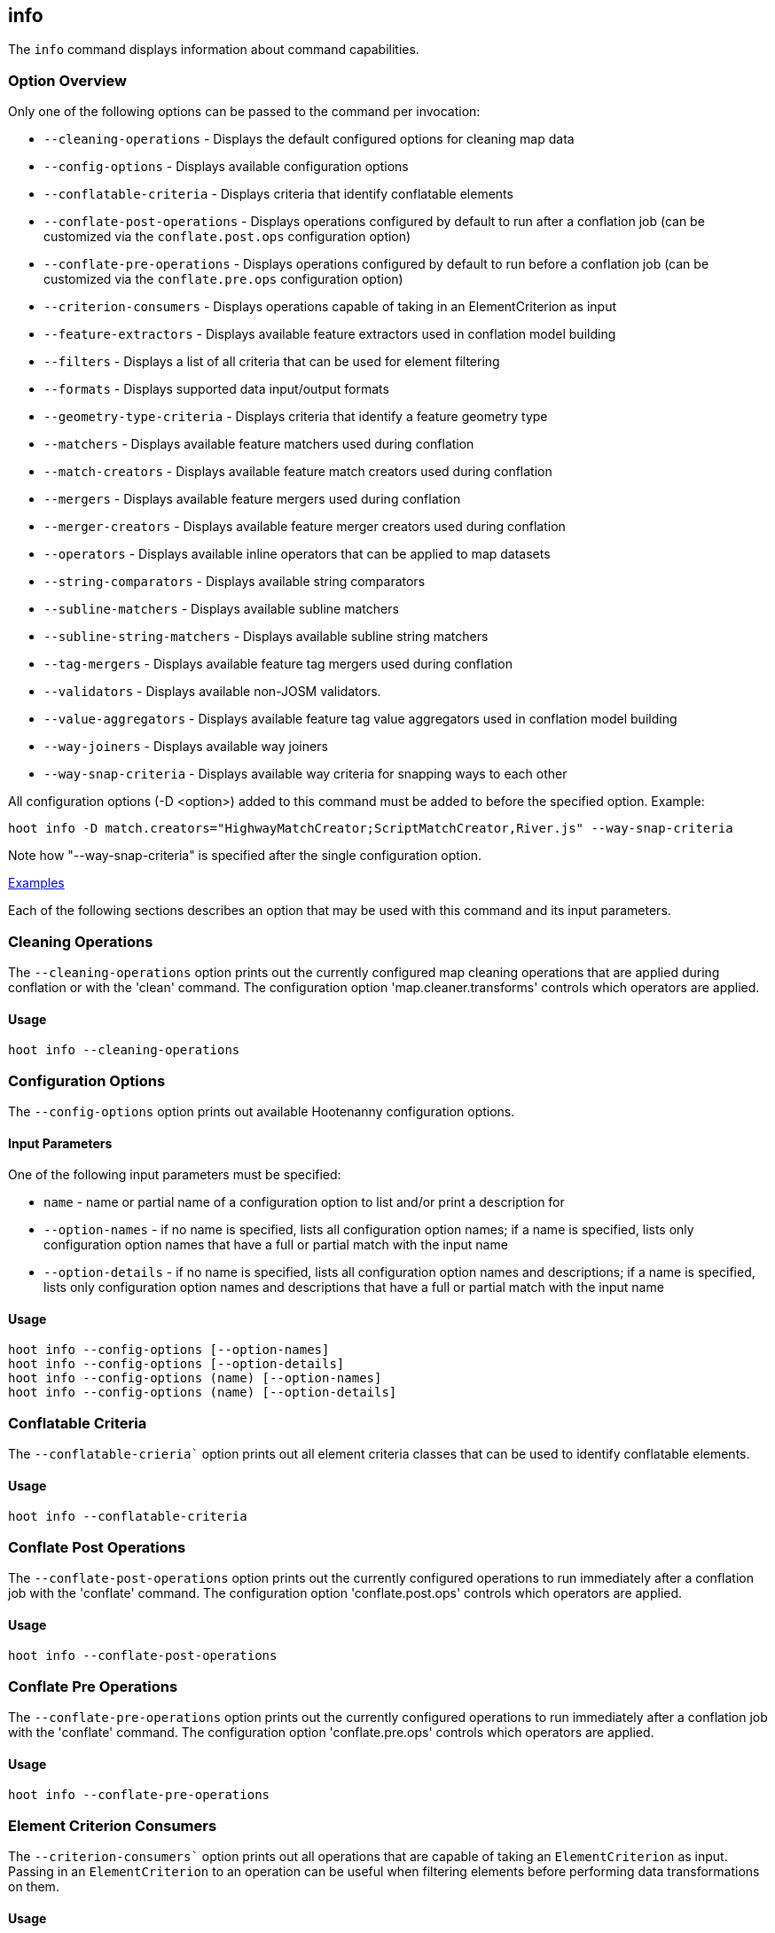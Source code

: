 [[info]]
== info

The `info` command displays information about command capabilities.

=== Option Overview

Only one of the following options can be passed to the command per invocation:

* `--cleaning-operations`      - Displays the default configured options for cleaning map data
* `--config-options`           - Displays available configuration options
* `--conflatable-criteria`     - Displays criteria that identify conflatable elements
* `--conflate-post-operations` - Displays operations configured by default to run after a conflation 
                                 job (can be customized via the `conflate.post.ops` configuration 
                                 option)
* `--conflate-pre-operations`  - Displays operations configured by default to run before a 
                                 conflation job (can be customized via the `conflate.pre.ops` 
                                 configuration option)
* `--criterion-consumers`      - Displays operations capable of taking in an ElementCriterion as 
                                 input
* `--feature-extractors`       - Displays available feature extractors used in conflation model 
                                 building
* `--filters`                  - Displays a list of all criteria that can be used for element 
                                 filtering
* `--formats`                  - Displays supported data input/output formats
* `--geometry-type-criteria`   - Displays criteria that identify a feature geometry type
* `--matchers`                 - Displays available feature matchers used during conflation
* `--match-creators`           - Displays available feature match creators used during conflation
* `--mergers`                  - Displays available feature mergers used during conflation
* `--merger-creators`          - Displays available feature merger creators used during conflation
* `--operators`                - Displays available inline operators that can be applied to map 
                                 datasets
* `--string-comparators`       - Displays available string comparators
* `--subline-matchers`         - Displays available subline matchers
* `--subline-string-matchers`  - Displays available subline string matchers
* `--tag-mergers`              - Displays available feature tag mergers used during conflation
* `--validators`               - Displays available non-JOSM validators.
* `--value-aggregators`        - Displays available feature tag value aggregators used in conflation 
                                 model building
* `--way-joiners`              - Displays available way joiners
* `--way-snap-criteria`        - Displays available way criteria for snapping ways to each other

All configuration options (-D <option>) added to this command must be added to before the specified 
option. Example:

--------
hoot info -D match.creators="HighwayMatchCreator;ScriptMatchCreator,River.js" --way-snap-criteria
--------

Note how "--way-snap-criteria" is specified after the single configuration option.

https://github.com/ngageoint/hootenanny/blob/master/docs/user/CommandLineExamples.asciidoc#metainfo[Examples]

Each of the following sections describes an option that may be used with this command and its input 
parameters.

=== Cleaning Operations

The `--cleaning-operations` option prints out the currently configured map cleaning operations that 
are applied during conflation or with the 'clean' command.  The configuration option 
'map.cleaner.transforms' controls which operators are applied.

==== Usage

--------------------------------------
hoot info --cleaning-operations
--------------------------------------

=== Configuration Options

The `--config-options` option prints out available Hootenanny configuration options.

==== Input Parameters

One of the following input parameters must be specified:

* `name`             - name or partial name of a configuration option to list and/or print a 
                       description for
* `--option-names`   - if no name is specified, lists all configuration option names; if a name is 
                       specified, lists only configuration option names that have a full or partial 
                       match with the input name
* `--option-details` - if no name is specified, lists all configuration option names and 
                       descriptions; if a name is specified, lists only configuration option names 
                       and descriptions that have a full or partial match with the input name

==== Usage

--------------------------------------
hoot info --config-options [--option-names]
hoot info --config-options [--option-details]
hoot info --config-options (name) [--option-names]
hoot info --config-options (name) [--option-details]
--------------------------------------

=== Conflatable Criteria

The `--conflatable-crieria`` option prints out all element criteria classes that can be used to
 identify conflatable elements.

==== Usage

--------------------------------------
hoot info --conflatable-criteria
--------------------------------------

=== Conflate Post Operations

The `--conflate-post-operations` option prints out the currently configured operations to run 
immediately after a conflation job with the 'conflate' command.  The configuration option 
'conflate.post.ops' controls which operators are applied.

==== Usage

--------------------------------------
hoot info --conflate-post-operations
--------------------------------------

=== Conflate Pre Operations

The `--conflate-pre-operations` option prints out the currently configured operations to run 
immediately after a conflation job with the 'conflate' command.  The configuration option 
'conflate.pre.ops' controls which operators are applied.

==== Usage

--------------------------------------
hoot info --conflate-pre-operations
--------------------------------------

=== Element Criterion Consumers

The `--criterion-consumers`` option prints out all operations that are capable of taking an 
`ElementCriterion` as input. Passing in an `ElementCriterion` to an operation can be useful when 
filtering elements before performing data transformations on them.

==== Usage

--------------------------------------
hoot info --criterion-consumers
--------------------------------------

=== Feature Extractors

The `--feature-extractors` option prints out available feature extractors that can be used when 
building a conflation model with manually matched map training data.

==== Usage

--------------------------------------
hoot info --feature-extractors
--------------------------------------

=== Filters

The `--filters`` option prints out all the element criteria classes, which are a subset of what is 
displayed with the `--operators` option. Element criteria can be used to filter elements during a 
conversion or conflation job.

==== Usage

--------------------------------------
hoot info --filters
--------------------------------------

=== Formats

The `--formats` option prints out supported data formats. 

The --input-bounded sub-option prints out input formats that support bounded reads with the `bounds`
configuration option.

==== Usage

--------------------------------------
hoot info --formats [--input] [--input-bounded] [--input-streamable] [--ogr] [--output] [--output-streamable]
--------------------------------------

=== Geometry Type Criteria

The `--geometry-type-crieria`` option prints out all element criteria classes that can be used to 
identify an element's geometry.

==== Usage

--------------------------------------
hoot info --geometry-type-crieria
--------------------------------------

=== Matchers

The `--matchers` option prints out available conflate matchers that may be applied when conflating 
data. Matchers contain the criteria to match a specific pair of features

==== Usage

--------------------------------------
hoot info --matchers
--------------------------------------

=== Match Creators

The `--match-creators` option prints out available conflate match creators that may be applied when 
conflating data. Match Creators are responsible for spawning matchers.

==== Usage

--------------------------------------
hoot info --match-creators
--------------------------------------

=== Mergers

The `--mergers` option prints out available conflate mergers that may be applied when conflating 
data. Mergers are created to merge a feature pair supported by a corresponding matcher.

==== Usage

--------------------------------------
hoot info --mergers
--------------------------------------

=== Merger Creators

The `--merger-creators` option prints out available conflate merger creators that may be applied 
when conflating data. Merger Creators are responsible for spawning mergers.

==== Usage

--------------------------------------
hoot info --merger-creators
--------------------------------------

=== Operators

The `--operators` option prints out available inline operators that can be applied to map data in a 
Hootenanny command. Map operators can be criterion, operations, or visitors.

* An example of an operation is DuplicateWayRemover, which removes all duplicate ways from a map.
* An example of a criterion is NodeCriterion, which acts as a filter to return all nodes in a map.
* An example of a visitor is RemoveTagsVisitor, which removes selected tags from features in a map.

==== Usage

--------------------------------------
hoot info --operators
--------------------------------------

=== Subline Matchers

The `--subline-matchers` option prints out available subline matchers that determine which method of 
line matching is used during conflation.

==== Usage

--------------------------------------
hoot info --subline-matchers
--------------------------------------

=== Subline String Matchers

The `--subline-string-matchers` option prints out available subline string matchers that determine 
which method of multilinestring matching is used during conflation.

==== Usage

--------------------------------------
hoot info --subline-string-matchers
--------------------------------------

=== String Comparators

The `--string-comparators` option prints out available string comparators that can be used during 
conflation when comparing tag string values.

==== Usage

--------------------------------------
hoot info --string-comparators
--------------------------------------

=== Tag Mergers

The `--tag-mergers` option prints out available tag mergers that may be applied when conflating
 data.

==== Usage

--------------------------------------
hoot info --tag-mergers
--------------------------------------

=== Validators

The `--validators` option prints out available Hootenanny validators that can be used to validate 
data. To also see JOSM validators, run `validate --validators` (must be configured `--with-josm`).

==== Usage

--------------------------------------
hoot info --validators
--------------------------------------

=== Value Aggregators

The `--value-aggregators` option prints out available tag value aggregation methods that can be used 
when building a conflation model with manually matched map training data.

==== Usage

--------------------------------------
hoot info --value-aggregators
--------------------------------------

=== Way Joiners

The `--way-joiners` option prints out all way joiner class implementations that may either be used 
independently or in conjunction with the OsmMapOperation, `WayJoinerOp`.

==== Usage

--------------------------------------
hoot info --way-joiners
--------------------------------------

=== Way Snap Criteria

The `--way-snap-criteria` option prints out all criterion class implementations that may used with 
`UnconnectedWaySnapper`to filter the types of ways that are snapped to each other. The list is 
restricted to a criterion that will snap all feature types (LinearCriterion) or criteria that are 
both conflatable and represent linear geometry types (e.g. HighwayCriterion). Unlike most other 
`info` options this prints out a delimited list of class names only with no descriptions. 
Optionally, this command call takes in the `match.creators` configuration option to determine the 
appropriate list of criterion that goes with a specific set of matchers. If `match.creators` is not 
passed in, then a list with all available snapping criteria are returned. The list of available
 matchers can be obtained with `hoot info --match-creators`.

==== Usage

--------------------------------------
hoot info --way-snap-criteria
--------------------------------------

